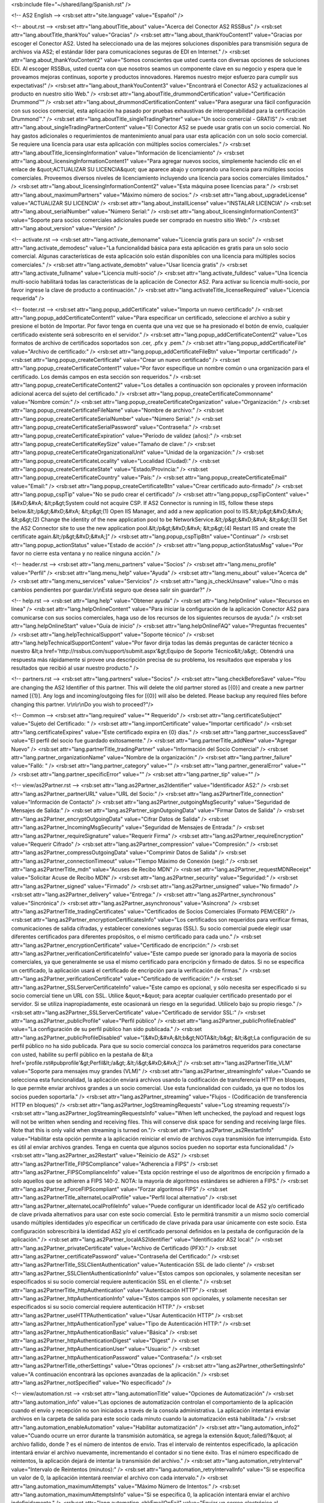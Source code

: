 <rsb:include file="~/shared/lang/Spanish.rst" />

<!-- AS2 English -->
<rsb:set attr="site.language" value="Español" />

<!-- about.rst -->
<rsb:set attr="lang.aboutTitle_about" value="Acerca del Conector AS2 RSSBus" />
<rsb:set attr="lang.aboutTitle_thankYou" value="Gracias" />
<rsb:set attr="lang.about_thankYouContent1" value="Gracias por escoger el Conector AS2. Usted ha seleccionado una de las mejores soluciones disponibles para transmisión segura de archivos via AS2; el estándar líder para comunicaciones seguras de EDI en Internet." />
<rsb:set attr="lang.about_thankYouContent2" value="Somos conscientes que usted cuenta con diversas opciones de soluciones EDI. Al escoger RSSBus, usted cuenta con que nosotros seamos un componente clave en su negocio y espera que le proveamos mejoras continuas, soporte y productos innovadores. Haremos nuestro mejor esfuerzo para cumplir sus expectativas!" />
<rsb:set attr="lang.about_thankYouContent3" value="Encontrará el Conector AS2 y actualizaciones al producto en nuestro sitio Web." />
<rsb:set attr="lang.aboutTitle_drummondCertification" value="Certificación Drummond™" />
<rsb:set attr="lang.about_drummondCertificationContent" value="Para asegurar una fácil configuración con sus socios comercial, esta aplicación ha pasado por pruebas exhaustivas de interoperabilidad para la certificación Drummond™." />
<rsb:set attr="lang.aboutTitle_singleTradingPartner" value="Un socio comercial - GRATIS" />
<rsb:set attr="lang.about_singleTradingPartnerContent" value="El Conector AS2 se puede usar gratis con un socio comercial. No hay gastos adicionales o requerimientos de mantenimiento anual para usar esta aplicación con un solo socio comercial. Se requiere una licencia para usar esta aplicación con múltiples socios comerciales." />
<rsb:set attr="lang.aboutTitle_licensingInformation" value="Información de licenciamiento" />
<rsb:set attr="lang.about_licensingInformationContent1" value="Para agregar nuevos socios, simplemente haciendo clíc en el enlace de &quot;ACTUALIZAR SU LICENCIA&quot; que aparece abajo y comprando una licencia para múltiples socios comerciales. Proveemos diversos niveles de licenciamiento incluyendo una licencia para socios comerciales ilimitados." />
<rsb:set attr="lang.about_licensingInformationContent2" value="Esta máquina posee licencias para:" />
<rsb:set attr="lang.about_maximumPartners" value="Máximo número de socios:" />
<rsb:set attr="lang.about_upgradeLicense" value="ACTUALIZAR SU LICENCIA" />
<rsb:set attr="lang.about_installLicense" value="INSTALAR LICENCIA" />
<rsb:set attr="lang.about_serialNumber" value="Número Serial:" />
<rsb:set attr="lang.about_licensingInformationContent3" value="Soporte para socios comerciales adicionales puede ser comprado en nuestro sitio Web:" />
<rsb:set attr="lang.about_version" value="Versión" />

<!-- activate.rst -->
<rsb:set attr="lang.activate_demoname" value="Licencia gratis para un socio" />
<rsb:set attr="lang.activate_demodesc" value="La funcionalidad básica para esta aplicación es gratis para un solo socio comercial. Algunas características de esta aplicación solo están disponibles con una licencia para múltiples socios comerciales." />
<rsb:set attr="lang.activate_demobtn" value="Usar licencia gratis" />
<rsb:set attr="lang.activate_fullname" value="Licencia multi-socio" />
<rsb:set attr="lang.activate_fulldesc" value="Una licencia multi-socio habilitará todas las características de la aplicación de Conector AS2. Para activar su licencia multi-socio, por favor ingrese la clave de producto a continuación." />
<rsb:set attr="lang.activateTitle_licenseRequired" value="Licencia requerida" />

<!-- footer.rst -->
<rsb:set attr="lang.popup_addCertificate" value="Importa un nuevo certificado" />
<rsb:set attr="lang.popup_addCertificateContent1" value="Para especificar un certificado, seleccione el archivo a subir y presione el botón de Importar. Por favor tenga en cuenta que una vez que se ha presionado el botón de envío, cualquier certificado existente será sobrescrito en el servidor." />
<rsb:set attr="lang.popup_addCertificateContent2" value="Los formatos de archivo de certificados soportados son .cer, .pfx y .pem." />
<rsb:set attr="lang.popup_addCertificateFile" value="Archivo de certificado:" />
<rsb:set attr="lang.popup_addCertificateFileBtn" value="Importar certificado" />
<rsb:set attr="lang.popup_createCertificate" value="Crear un nuevo certificado" />
<rsb:set attr="lang.popup_createCertificateContent1" value="Por favor especifique un nombre común o una organización para el certificado. Los demás campos en esta sección son requeridos." />
<rsb:set attr="lang.popup_createCertificateContent2" value="Los detalles a continuación son opcionales y proveen información adicional acerca del sujeto del certificado." />
<rsb:set attr="lang.popup_createCertificateCommonname" value="Nombre común:" />
<rsb:set attr="lang.popup_createCertificateOrganization" value="Organización:" />
<rsb:set attr="lang.popup_createCertificateFileName" value="Nombre de archivo:" />
<rsb:set attr="lang.popup_createCertificateSerialNumber" value="Número Serial:" />
<rsb:set attr="lang.popup_createCertificateSerialPassword" value="Contraseña:" />
<rsb:set attr="lang.popup_createCertificateExpiration" value="Período de validez (años):" />
<rsb:set attr="lang.popup_createCertificateKeySize" value="Tamaño de clave:" />
<rsb:set attr="lang.popup_createCertificateOrganizationalUnit" value="Unidad de la organización:" />
<rsb:set attr="lang.popup_createCertificateLocality" value="Localidad (Ciudad):" />
<rsb:set attr="lang.popup_createCertificateState" value="Estado/Provincia:" />
<rsb:set attr="lang.popup_createCertificateCountry" value="País:" />
<rsb:set attr="lang.popup_createCertificateEmail" value="Email:" />
<rsb:set attr="lang.popup_createCertificateBtn" value="Crear certificado auto-firmado" />
<rsb:set attr="lang.popup_cspTip" value="No se pudo crear el certificado" />
<rsb:set attr="lang.popup_cspTipContent" value="\[&#xD;&#xA;  &lt;p&gt;System could not acquire CSP. If AS2 Connector is running in IIS, follow these steps below.&lt;/p&gt;&#xD;&#xA;  &lt;p&gt;(1) Open IIS Manager, and add a new application pool to IIS.&lt;/p&gt;&#xD;&#xA;  &lt;p&gt;(2) Change the identity of the new application pool to be NetworkService.&lt;/p&gt;&#xD;&#xA;  &lt;p&gt;(3) Set the AS2 Connector site to use the new application pool.&lt;/p&gt;&#xD;&#xA;  &lt;p&gt;(4) Restart IIS and create the certificate again.&lt;/p&gt;&#xD;&#xA;\]" />
<rsb:set attr="lang.popup_cspTipBtn" value="Continuar" />
<rsb:set attr="lang.popup_actionStatus" value="Estado de acción" />
<rsb:set attr="lang.popup_actionStatusMsg" value="Por favor no cierre esta ventana y no realice ninguna acción." />

<!-- header.rst -->
<rsb:set attr="lang.menu_partners" value="Socios" />
<rsb:set attr="lang.menu_profile" value="Perfil" />
<rsb:set attr="lang.menu_help" value="Ayuda" />
<rsb:set attr="lang.menu_about" value="Acerca de" />
<rsb:set attr="lang.menu_services" value="Servicios" />
<rsb:set attr="lang.js_checkUnsave" value="Uno o más cambios pendientes por guardar.\\r\\nEstá seguro que desea salir sin guardar?" />

<!-- help.rst -->
<rsb:set attr="lang.help" value="Obtener ayuda" />
<rsb:set attr="lang.helpOnline" value="Recursos en línea" />
<rsb:set attr="lang.helpOnlineContent" value="Para iniciar la configuración de la aplicación Conector AS2 para comunicarse con sus socios comerciales, haga uso de los recursos de los siguientes recursos de ayuda:" />
<rsb:set attr="lang.helpOnlineStart" value="Guía de inicio" />
<rsb:set attr="lang.helpOnlineFAQ" value="Preguntas frecuentes" />
<rsb:set attr="lang.helpTechnicalSupport" value="Soporte técnico" />
<rsb:set attr="lang.helpTechnicalSupportContent" value="Por favor dirija todas las demás preguntas de carácter técnico a nuestro &lt;a href='http://rssbus.com/support/submit.aspx'&gt;Equipo de Soporte Técnico&lt;/a&gt;. Obtendrá una respuesta más rápidamente si provee una descripción precisa de su problema, los resultados que esperaba y los resultados que recibió al usar nuestro producto." />

<!-- partners.rst -->
<rsb:set attr="lang.partners" value="Socios" />
<rsb:set attr="lang.checkBeforeSave" value="You are changing the AS2 Identifier of this partner. This will delete the old partner stored as \[{0}\] and create a new partner named \[{1}\]. Any logs and incoming/outgoing files for \[{0}\] will also be deleted. Please backup any required files before changing this partner. \\r\\n\\r\\nDo you wish to proceed?"/>

<!-- Common -->
<rsb:set attr="lang.required" value="* Requerido" />
<rsb:set attr="lang.certificateSubject" value="Sujeto del Certificado: " />
<rsb:set attr="lang.importCertificate" value="Importar certificado" />
<rsb:set attr="lang.certificateExpires" value="Este certificado expira en {0} días." />
<rsb:set attr="lang.partner_successSaved" value="El perfil del socio fue guardado exitosamente." />
<rsb:set attr="lang.partnerTitle_addNew" value="Agregar Nuevo" />
<rsb:set attr="lang.partnerTitle_tradingPartner" value="Información del Socio Comercial" />
<rsb:set attr="lang.partner_organizationName" value="Nombre de la organización:" />
<rsb:set attr="lang.partner_failure" value="Falló: " />
<rsb:set attr="lang.partner_category" value="" />
<rsb:set attr="lang.partner_generalError" value="" />
<rsb:set attr="lang.partner_specificError" value="" />
<rsb:set attr="lang.partner_tip" value="" />

<!-- view/as2Partner.rst -->
<rsb:set attr="lang.as2Partner_as2Identifier" value="Identificador AS2:" />
<rsb:set attr="lang.as2Partner_partnerURL" value="URL del Socio:" />
<rsb:set attr="lang.as2PartnerTitle_connection" value="Información de Contacto" />
<rsb:set attr="lang.as2Partner_outgoingMsgSecurity" value="Seguridad de Mensajes de Salida:" />
<rsb:set attr="lang.as2Partner_signOutgoingData" value="Firmar Datos de Salida" />
<rsb:set attr="lang.as2Partner_encryptOutgoingData" value="Cifrar Datos de Salida" />
<rsb:set attr="lang.as2Partner_IncomingMsgSecurity" value="Seguridad de Mensajes de Entrada:" />
<rsb:set attr="lang.as2Partner_requireSignature" value="Requerir Firma" />
<rsb:set attr="lang.as2Partner_requireEncryption" value="Requerir Cifrado" />
<rsb:set attr="lang.as2Partner_compression" value="Compresión:" />
<rsb:set attr="lang.as2Partner_compressOutgoingData" value="Comprimir Datos de Salida" />
<rsb:set attr="lang.as2Partner_connectionTimeout" value="Tiempo Máximo de Conexión (seg):" />
<rsb:set attr="lang.as2PartnerTitle_mdn" value="Acuses de Recibo MDN" />
<rsb:set attr="lang.as2Partner_requestMDNReceipt" value="Solicitar Acuse de Recibo MDN" />
<rsb:set attr="lang.as2Partner_security" value="Seguridad:" />
<rsb:set attr="lang.as2Partner_signed" value="Firmado" />
<rsb:set attr="lang.as2Partner_unsigned" value="No firmado" />
<rsb:set attr="lang.as2Partner_delivery" value="Entrega:" />
<rsb:set attr="lang.as2Partner_synchronous" value="Sincrónica" />
<rsb:set attr="lang.as2Partner_asynchronous" value="Asíncrona" />
<rsb:set attr="lang.as2PartnerTitle_tradingCertificates" value="Certificados de Socios Comerciales (Formato PEM/CER)" />
<rsb:set attr="lang.as2Partner_encryptionCertificatesInfo" value="Los certificados son requeridos para verificar firmas, comunicaciones de salida cifradas, y establecer conexiones seguras (SSL).  Su socio comercial puede elegir usar diferentes certificados para diferentes propósitos, o el mismo certificado para cada uno." />
<rsb:set attr="lang.as2Partner_encryptionCertificate" value="Certificado de encripción:" />
<rsb:set attr="lang.as2Partner_verificationCertificateInfo" value="Este campo puede ser ignorado para la mayoría de socios comerciales, ya que generalmente se usa el mismo certificado para encripción y firmado de datos. Si no se especifica un certificado, la aplicación usará el certificado de encripción para la verificación de firmas." />
<rsb:set attr="lang.as2Partner_verificationCertificate" value="Certificado de verificación:" />
<rsb:set attr="lang.as2Partner_SSLServerCertificateInfo" value="Este campo es opcional, y sólo necesita ser especificado si su socio comercial tiene un URL con SSL.  Utilice &quot;*&quot; para aceptar cualquier certificado presentado por el servidor.  Si se utiliza inapropiadamente, este ocasionará un riesgo en la seguridad.  Utilícelo bajo su propio riesgo." />
<rsb:set attr="lang.as2Partner_SSLServerCertificate" value="Certificado de servidor SSL:" />
<rsb:set attr="lang.as2Partner_publicProfile" value="Perfil público" />
<rsb:set attr="lang.as2Partner_publicProfileEnabled" value="La configuración de su perfil público han sido publicada." />
<rsb:set attr="lang.as2Partner_publicProfileDisabled" value="\[&#xD;&#xA;&lt;b&gt;NOTA&lt;/b&gt; &lt;i&gt;La configuración de su perfil público no ha sido publicada. Para que su socio comercial conozca los parámetros requeridos para conectarse con usted, habilite su perfil público en la pestaña de &lt;a href='profile.rst#pubprofile'&gt;Perfil&lt;/a&gt;.&lt;/i&gt;&#xD;&#xA;\]" />
<rsb:set attr="lang.as2PartnerTitle_VLM" value="Soporte para mensajes muy grandes (VLM)" />
<rsb:set attr="lang.as2Partner_streamingInfo" value="Cuando se selecciona esta funcionalidad, la aplicación enviará archivos usando la codificación de transferencia HTTP en bloques, lo que permite enviar archivos grandes a un socio comercial. Use esta funcionalidad con cuidado, ya que no todos los socios pueden soportarla." />
<rsb:set attr="lang.as2Partner_streaming" value="Flujos - (Codificación de transferencia HTTP en bloques)" />
<rsb:set attr="lang.as2Partner_logStreamingRequests" value="Log streaming requests"/>
<rsb:set attr="lang.as2Partner_logStreamingRequestsInfo" value="When left unchecked, the payload and request logs will not be written when sending and receiving files. This will conserve disk space for sending and receiving large files. Note that this is only valid when streaming is turned on."/>
<rsb:set attr="lang.as2Partner_as2RestartInfo" value="Habilitar esta opción permite a la aplicación reiniciar el envío de archivos cuya transmisión fue interrumpida. Esto es útil al enviar archivos grandes. Tenga en cuenta que algunos socios pueden no soportar esta funcionalidad." />
<rsb:set attr="lang.as2Partner_as2Restart" value="Reinicio de AS2" />
<rsb:set attr="lang.as2PartnerTitle_FIPSCompliance" value="Adherencia a FIPS" />
<rsb:set attr="lang.as2Partner_FIPSComplianceInfo" value="Esta opción restringe el uso de algoritmos de encripción y firmado a solo aquellos que se adhieren a FIPS 140-2. NOTA: la mayoría de algoritmos estándares se adhieren a FIPS." />
<rsb:set attr="lang.as2Partner_ForceFIPScompliant" value="Forzar algoritmos FIPS" />
<rsb:set attr="lang.as2PartnerTitle_alternateLocalProfile" value="Perfil local alternativo" />
<rsb:set attr="lang.as2Partner_alternateLocalProfileInfo" value="Puede configurar un identificador local de AS2 y/o certificado de clave privada alternativos para usar con este socio comercial. Esto le permitirá transmitir a un mismo socio comercial usando múltiples identidades y/o especificar un certificado de clave privada para usar únicamente con este socio. Esta configuración sobrescribirá la identidad AS2 y/o el certificado personal definidos en la pestaña de configuración de la aplicación." />
<rsb:set attr="lang.as2Partner_localAS2Identifier" value="Identificador AS2 local:" />
<rsb:set attr="lang.as2Partner_privateCertificate" value="Archivo de Certificado (PFX):" />
<rsb:set attr="lang.as2Partner_certificatePassword" value="Contraseña del Certificado:" />
<rsb:set attr="lang.as2PartnerTitle_SSLClientAuthentication" value="Autenticación SSL de lado cliente" />
<rsb:set attr="lang.as2Partner_SSLClientAuthenticationInfo" value="Estos campos son opcionales, y solamente necesitan ser especificados si su socio comercial requiere autenticación SSL en el cliente." />
<rsb:set attr="lang.as2PartnerTitle_httpAuthentication" value="Autenticación HTTP" />
<rsb:set attr="lang.as2Partner_httpAuthenticationInfo" value="Estos campos son opcionales, y solamente necesitan ser especificados si su socio comercial requiere autenticación HTTP." />
<rsb:set attr="lang.as2Partner_useHTTPAuthentication" value="Usar Autenticación HTTP" />
<rsb:set attr="lang.as2Partner_httpAuthenticationType" value="Tipo de Autenticación HTTP:" />
<rsb:set attr="lang.as2Partner_httpAuthenticationBasic" value="Básica" />
<rsb:set attr="lang.as2Partner_httpAuthenticationDigest" value="Digest" />
<rsb:set attr="lang.as2Partner_httpAuthenticationUser" value="Usuario:" />
<rsb:set attr="lang.as2Partner_httpAuthenticationPassword" value="Contraseña:" />
<rsb:set attr="lang.as2PartnerTitle_otherSettings" value="Otras opciones" />
<rsb:set attr="lang.as2Partner_otherSettingsInfo" value="A continuación encontrará las opciones avanzadas de la aplicación." />
<rsb:set attr="lang.as2Partner_notSpecified" value="No especificado" />

<!-- view/automation.rst -->
<rsb:set attr="lang.automationTitle" value="Opciones de Automatización" />
<rsb:set attr="lang.automation_info" value="Las opciones de automatización controlan el comportamiento de la aplicación cuando el envío y recepción no son iniciados a través de la consola administrativa. La aplicación intentará enviar archivos en la carpeta de salida para este socio cada minuto cuando la automatización está habilitada." />
<rsb:set attr="lang.automation_enableAutomation" value="Habilitar automatización" />
<rsb:set attr="lang.automation_info2" value="Cuando ocurre un error durante la transmisión automática, se agrega la extensión &quot;.failed/?&quot; al archivo fallido, donde ? es el número de intentos de envío. Tras el intervalo de reintentos especificado, la aplicación intentará enviar el archivo nuevamente, incrementando el contador si no tiene éxito. Tras el número especificado de reintentos, la aplicación dejará de intentar la transmisión del archivo." />
<rsb:set attr="lang.automation_retryInterval" value="Intervalo de Reintentos (minutos):" />
<rsb:set attr="lang.automation_retryIntervalInfo" value="Si se especifica un valor de 0, la aplicación intentará reenviar el archivo con cada intervalo." />
<rsb:set attr="lang.automation_maximumAttempts" value="Máximo Número de Intentos:" />
<rsb:set attr="lang.automation_maximumAttemptsInfo" value="Si se especifica 0, la aplicación intentará enviar el archivo indefinidamente." />
<rsb:set attr="lang.automation_chkEmailOnFail" value="Enviar un correo electrónico al administrador de la aplicación cuando una falla sea encontrada durante la automatización*" />

<!-- view/directories.rst -->
<rsb:set attr="lang.directoriesTitle" value="Local Directories*"/>
<rsb:set attr="lang.directories_Incoming" value="Incoming Directory:"/>
<rsb:set attr="lang.directories_Incoming_info" value="All files being received for this profile will be written to this directory."/>
<rsb:set attr="lang.directories_Outgoing" value="Outgoing Directory:"/>
<rsb:set attr="lang.directories_Outgoing_info" value="The outgoing directory is where the application will look for files to send during automation. In addition, any unsent files in this folder will be shown when viewing the Outgoing tab for this profile."/>

<!-- view/commands.rst -->
<rsb:set attr="lang.commandsTitle" value="Script Configuration*"/>
<rsb:set attr="lang.commands_info" value="You can configure the application to run a batch file or shell script prior to sending data, after sending data, or after receiving data. The following macros are supported in arguments: %AS2To%, %AS2From%, %MessageID%, %FileName%, %FileNameWritten%, %Organization%, %ShortDate%, %LongDate%."/>
<rsb:set attr="lang.commands_BeforeSend" value="Before Sending:"/>
<rsb:set attr="lang.commands_AfterSend" value="After Sending:"/>
<rsb:set attr="lang.commands_AfterRecv" value="After Receiving:"/>
<rsb:set attr="lang.commands_BatchFile" value="Batch File (.bat)"/>
<rsb:set attr="lang.commands_ShellScript" value="Shell Script (.sh)"/>
<rsb:set attr="lang.commands_Arguments" value="Arguments"/>

<!-- view/ftpActions.rst -->
<rsb:set attr="lang.ftpUpload" value="Cargar" />
<rsb:set attr="lang.ftpUpload_chkUpload" value="Cargar archivos encontrados en la carpeta de salida a esta localización" />
<rsb:set attr="lang.ftpUpload_remotePath" value="Carpeta remota:" />
<rsb:set attr="lang.ftpDownload" value="Descarga" />
<rsb:set attr="lang.ftpDownload_chkDownload" value="Descargar archivos de esta localización a la carpeta de entrada" />
<rsb:set attr="lang.ftpDownload_ftpGetPaid" value="Descargar ahora*" />
<rsb:set attr="lang.ftpDownload_ftpGet" value="Descargar ahora" />
<rsb:set attr="lang.ftpDownload_remotePathsInfo" value="Especifique una o más rutas de archivos. Use un separador de rutas al inicio para rutas absolutas. Los caracteres a continuación del último separador de ruta serán usados como una máscara de nombre de archivo. Separe múltiples entradas usando una coma (ej: &quot;*.*, /docs/*.doc, /imgs/pic*&quot;)." />
<rsb:set attr="lang.ftpDownload_remotePaths" value="Carpeta(s) remota(s):" />
<rsb:set attr="lang.ftpDownload_chkOverwriteDownload" value="Sobrescribir archivos locales" />
<rsb:set attr="lang.ftpDownload_chkDelete" value="Eliminar archivos (tras descarga)" />
<rsb:set attr="lang.ftpDownload_pollInterval" value="Intervalo de muestreo (minutos):" />

<!-- view/ftpPartner.rst -->
<rsb:set attr="lang.ftpPartner_remoteHost" value="Servidor Remoto:" />
<rsb:set attr="lang.ftpPartner_port" value="Puerto:" />
<rsb:set attr="lang.ftpPartner_user" value="Usuario:" />
<rsb:set attr="lang.ftpPartner_password" value="Contraseña:" />
<rsb:set attr="lang.ftpPartnerTitle_SSLSettings" value="Configuración SSL*" />
<rsb:set attr="lang.ftpPartner_SSLType" value="Tipo SSL:" />
<rsb:set attr="lang.ftpPartner_SSLType_none" value="Ninguno (Plain Text)" />
<rsb:set attr="lang.ftpPartner_SSLType_explicit" value="Explícito" />
<rsb:set attr="lang.ftpPartner_SSLType_implicit" value="Implícito" />
<rsb:set attr="lang.ftpPartner_SSLAcceptCertInfo" value="Este campo solo es necesario si se estará comunicando con un servidor FTPS. Use &quot;*&quot; para aceptar cualquier certificado presentado por el servidor. Su uso inapropiado puede crear una brecha de seguridad; use bajo su propia responsabilidad." />
<rsb:set attr="lang.ftpPartner_SSLAcceptCert" value="Certificado SSL de servidor" />
<rsb:set attr="lang.ftpPartnerTitle_FIPSCompliance" value="Adherencia a FIPS*" />
<rsb:set attr="lang.ftpPartner_FIPSComplianceInfo" value="Esta opción restringe el uso de algoritmos de encripción y firmado a solo aquellos que se adhieren a FIPS 140-2. NOTA: la mayoría de algoritmos estándares se adhieren a FIPS." />
<rsb:set attr="lang.ftpPartner_chkForceFIPSCompliance" value="Forzar algoritmos FIPS" />
<rsb:set attr="lang.ftpPartnerTitle_SSLClientAuthentication" value="Autenticación SSL del Cliente*" />
<rsb:set attr="lang.ftpPartner_SSLClientAuthenticationInfo" value="Estos campos son opcionales, y solamente necesitan ser especificados si su socio comercial requiere autenticación SSL en el cliente." />
<rsb:set attr="lang.ftpPartner_privateCertificate" value="Archivo de Certificado (PFX):" />
<rsb:set attr="lang.ftpPartner_certificatePassword" value="Contraseña del Certificado:" />
<rsb:set attr="lang.ftpPartnerTitle_otherSettings" value="Otras opciones" />
<rsb:set attr="lang.ftpPartner_otherSettingsInfo" value="A continuación otras opciones avanzadas de la aplicación" />
<rsb:set attr="lang.ftpPartner_notSpecified" value="No especificado" />

<!-- view/listPartners.rst -->
<rsb:set attr="lang.listPartners_upgradelicense" value="The current license for this application has reached the maximum amount of allowed trading partner configurations. You must upgrade your license to add additional trading partners."/>
<rsb:set attr="lang.listPartners_addPartner" value="Agregar socio..." />
<rsb:set attr="lang.listPartners_deleteConfirm" value="Está seguro que desea eliminar el socio &amp;quot;{0}&amp;quot;?\\r\\n\\r\\nATENCIÓN: El eliminar el socio también eliminará toda la información en disco asociada al mismo. Por favor realice una copia de seguridad de cualquier archivo importante antes de eliminar el socio." />

<!-- Table Common -->
<rsb:set attr="lang.table_refresh" value="Actualizar" />
<rsb:set attr="lang.table_delete" value="Eliminar" />
<rsb:set attr="lang.table_exportExcel" value="Exportar a Excel" />
<rsb:set attr="lang.table_dateTime" value="Fecha/Hora" />
<rsb:set attr="lang.table_status" value="" />
<rsb:set attr="lang.table_fileName" value="Nombre de Archivo" />
<rsb:set attr="lang.table_fileSize" value="Tamaño de archivo" />
<rsb:set attr="lang.table_logMessages" value="Mensajes de registro" />
<rsb:set attr="lang.table_creationTime" value="Fecha de Creación" />
<rsb:set attr="lang.table_logType" value="Tipo de registro" />
<rsb:set attr="lang.table_receiveInfo1" value="Incoming files will be received to the "/>
<rsb:set attr="lang.table_receiveInfo2" value="directory."/>
<rsb:set attr="lang.table_sendInfo1" value="Coloque los archivos en la carpeta" />
<rsb:set attr="lang.table_sendInfo2" value="para permitir que sean enviados." />
<rsb:set attr="lang.table_automationInfo" value="Puede enviar archivos desde este directorio automáticamente configurando las opciones de automatización para este socio." />
<rsb:set attr="lang.table_createTestFiles" value=" Crear archivos de prueba" />
<rsb:set attr="lang.table_send" value="Enviar" />
<rsb:set attr="lang.table_restart" value="Reiniciar" />

<!-- view/oftpPartner.rst -->
<rsb:set attr="lang.oftpPartner_version" value="Versión:" />
<rsb:set attr="lang.oftpPartner_clientSSID" value="SSID de cliente:" />
<rsb:set attr="lang.oftpPartner_clientPassword" value="Contraseña de cliente:" />
<rsb:set attr="lang.oftpPartner_serverSSID" value="SSID de servidor:" />
<rsb:set attr="lang.oftpPartner_serverPassword" value="Contraseña de servidor:" />
<rsb:set attr="lang.oftpPartnerTitle_connectionInfo" value="Información de Contacto" />
<rsb:set attr="lang.oftpPartner_connectionInfo" value="Estas opciones de conexión solo están disponibles a partir de la versión 2.0 del protocolo OFTP." />
<rsb:set attr="lang.oftpPartner_virtualFileFormat" value="Formato de archivo virtual:" />
<rsb:set attr="lang.oftpPartner_virtualFileFormat_unstructured" value="No estructurado" />
<rsb:set attr="lang.oftpPartner_virtualFileFormat_text" value="Texto" />
<rsb:set attr="lang.oftpPartner_virtualFileFormat_fixed" value="Fijo" />
<rsb:set attr="lang.oftpPartner_virtualFileFormat_variable" value="Variable" />
<rsb:set attr="lang.oftpPartner_virtualFileSecurity" value="Seguridad de archivo virtual" />
<rsb:set attr="lang.oftpPartner_virtualFileSecurity_signOutgoing" value="Firmar Datos de Salida" />
<rsb:set attr="lang.oftpPartner_virtualFileSecurity_encryptOutgoing" value="Cifrar Datos de Salida" />
<rsb:set attr="lang.oftpPartner_compression" value="Compresión:" />
<rsb:set attr="lang.oftpPartner_compression_compressOutgoing" value="Comprimir Datos de Salida" />
<rsb:set attr="lang.oftpPartner_chkUseSSL" value="Usar SSL para acceder el sistema remoto del socio." />
<rsb:set attr="lang.oftpPartner_secureAuthInfo" value="La autenticación segura consiste en encriptar y decriptar datos enviados hacia y desde el servidor, y verificando que ocurre exitosamente. La autenticación segura puede ser realizada en modo plaintext o modo SSL, y se debe especificar tanto el certificado de firmado como el de encripción para hacerlo." />
<rsb:set attr="lang.oftpPartner_chkSecureAuthentication" value="Autenticación segura Odette" />
<rsb:set attr="lang.oftpPartner_signedReceiptInfo" value="Habilite esta opción si requiere que el servidor firme el archivo de recibo al enviar un archivo al socio comercial. Cuando dicho recibo es recibido por la aplicación, será verificado durante el procesamiento." />
<rsb:set attr="lang.oftpPartner_chkSignedReceipt" value="Solicitar recibos firmados" />
<rsb:set attr="lang.oftpPartnerTitle_tradingPartnerCertificates" value="Certificados de Socios Comerciales (Formato PEM/CER)" />
<rsb:set attr="lang.oftpPartner_tradingPartnerCertificatesInfo" value="Se requiere de certificados para verificar firmas y encriptar comunicaciones salientes. Su socio comercial puede escoger certificados distintos para propositos diferentes, o usar el mismo certificado para todo. Estos certificados son solo usados por la versión 2.0 de la especificación OFTP." />
<rsb:set attr="lang.oftpPartner_encryptionCertificate" value="Certificado de encripción:" />
<rsb:set attr="lang.oftpPartner_verificationCertificate" value="Certificado de verificación:" />
<rsb:set attr="lang.oftpPartner_tradingSSLInfo" value="Este campo es opcional, y sólo necesita ser especificado si su socio comercial tiene un URL con SSL.  Utilice &quot;*&quot; para aceptar cualquier certificado presentado por el servidor.  Si se utiliza inapropiadamente, este ocasionará un riesgo en la seguridad.  Utilícelo bajo su propio riesgo." />
<rsb:set attr="lang.oftpPartner_SSLServerCertificate" value="Certificado SSL de servidor:" />

<!-- view/partner.rst -->
<rsb:set attr="lang.partner_createNewPartner" value="Crear un nuevo socio {0}" />
<rsb:set attr="lang.partner_advanced" value="Avanzado" />
<rsb:set attr="lang.partner_settings" value="Configuración" />
<rsb:set attr="lang.partner_outgoing" value="Salientes" />
<rsb:set attr="lang.partner_incoming" value="Entrantes" />
<rsb:set attr="lang.partner_noSelected" value="No hay socio seleccionado. Por favor seleccione un socio comercial en la tabla de la izquierda." />

<!-- view/saveChanges.rst -->
<rsb:set attr="lang.saveChanges_showTips" value="Mostrar Tips" />
<rsb:set attr="lang.saveChanges_hideTips" value="Ocultar Tips" />
<rsb:set attr="lang.saveChanges_saveChangesPaid" value="Guardar cambios*" />
<rsb:set attr="lang.saveChanges_saveChanges" value="Guardar cambios" />

<!-- view/self.rst -->
<rsb:set attr="lang.self" value="Mi perfil" />
<rsb:set attr="lang.self_successSaved" value="Perfil personal guardado exitosamente." />
<rsb:set attr="lang.selfTitle_localSetup" value="Configuración Local" />
<rsb:set attr="lang.self_organizationName" value="Nombre de la organización:" />
<rsb:set attr="lang.self_AS2Identifier" value="Identificador AS2:" />
<rsb:set attr="lang.self_emailAddress" value="Dirección de correo electrónico:" />
<rsb:set attr="lang.self_required" value="* Requerido para recibir acuses de recibo MDN" />
<rsb:set attr="lang.selfTitle_personalCertificate" value="Certificado Personal" />
<rsb:set attr="lang.self_personalCertificateInfo" value="Se requiere un certificado con una clave privada para firmar mensajes salientes o decriptar mensajes entrantes. Esta aplicación acepta certificados PKCS#12 en formato .pfx o .p12." />
<rsb:set attr="lang.self_privateCertificate" value="Archivo de Certificado (PFX):" />
<rsb:set attr="lang.self_createCertificate" value="Crear certificado auto-firmado" />
<rsb:set attr="lang.self_certificatePassword" value="Contraseña del Certificado:" />
<rsb:set attr="lang.self_publicKeyInfo" value="Certificado con clave pública que concuerde con el certificado de clave privada configurado arriba. Sus socios usarán este certificado para verificar sus firmas y encriptar mensajes para usted. Si permite a sus socios consultar su página Public.rst, este archivo será publicado para que sus socios lo puedan descargar." />
<rsb:set attr="lang.self_publicKey" value="Archivo clave pública:" />
<rsb:set attr="lang.selfTitle_asynchronousReceipts" value="Acuses de Recibo Asíncronos" />
<rsb:set attr="lang.self_asynchronousReceiptsInfo" value="Si desea recibir acuses de recibo en forma asíncrona, debe especificar el URL a donde estos deben ser enviados. Por defecto, la página &lt;b&gt;ReceiveMDN.rsb&lt;/b&gt; en la actual aplicación está configurada para recibir los MDNs asíncronos." />
<rsb:set attr="lang.self_asynchronousMDNURL" value="URL MDN Asíncrono:" />
<rsb:set attr="lang.selfTitle_applicationSettings" value="Opciones de Aplicación" />
<rsb:set attr="lang.self_applicationSettingsInfo" value="Los archivos entrantes son recibidos en la página &quot;ReceiveFile.rsb&quot;. Deberá proveer el siguiente URL a su socio comercial:" />
<rsb:set attr="lang.self_receivingURL" value="URL de recepción:" />
<rsb:set attr="lang.selfTitle_publicProfileSettings" value="Opciones de perfil público" />
<rsb:set attr="lang.self_publicProfileSettingsInfo" value="La aplicación Conector AS2 SE™ incluye una página donde sus socios comerciales pueden ver su perfil AS2 para configurar sus soluciones de AS2. Si publica este URL para sus socios, entregue el siguiente URL, sustituyendo los valores con aquellos del servidor donde está hospedando la aplicación." />
<rsb:set attr="lang.self_publicUrl" value="URL Publico:" />
<rsb:set attr="lang.self_localUrl" value="URL Local:" />
<rsb:set attr="lang.self_chkPublishProfile" value="Permitir que mis socios consulten mi perfil público en Public.rst" />
<rsb:set attr="lang.selfTitle_allowedUsers" value="Usuarios permitidos" />
<rsb:set attr="lang.self_allowedUsersInfo" value="Esta es una lista de usuarios que tienen acceso a la aplicación." />
<rsb:set attr="lang.self_user" value="Usuario" />
<rsb:set attr="lang.self_accessLevel" value="Nivel de acceso" />
<rsb:set attr="lang.self_nUser" value="Usuario" />
<rsb:set attr="lang.self_administrator" value="Administrador" />
<rsb:set attr="lang.self_user" value="Usuario" />
<rsb:set attr="lang.self_addUser" value="Agregar usuario" />
<rsb:set attr="lang.selfTitle_reliability" value="Confiabilidad" />
<rsb:set attr="lang.self_reliabilityInfo" value="Esta opción asegura que cada intento de enviar un documento particular será procesado usando el mismo ID de mensaje. Esto es importante para socios que procesan mensajes basados en su ID de forma tal que un mismo documento no sea procesados múltiples veces. Tenga en cuenta que esta funcionalidad solo existe para socios que tienen automatización habilitada." />
<rsb:set attr="lang.self_chkIsReliability" value="Confiabilidad AS2" />
<rsb:set attr="lang.selfTitle_performance" value="Desempeño" />
<rsb:set attr="lang.self_maxFilesInfo" value="Esta opción permite incrementar el número de archivos que serán enviados cada vez que la aplicación muestrea la carpeta de salida del socio (cada 60 segundos). Use esta opción con precaución, ya que puede afectar el rendimiento global de la aplicación." />
<rsb:set attr="lang.self_maxFiles" value="Número max. de archivos para el socio:" />
<rsb:set attr="lang.self_maxThreadsInfo" value="Esta opción incrementará el número de archivos que la aplicación enviará a un socio comercial simultáneamente. Use esta opción con precaución, ya que puede afectar el rendimiento global de la aplicación." />
<rsb:set attr="lang.self_maxThreads" value="Número max. de hilos por socio:" />
<rsb:set attr="lang.selfTitle_advancedNotifications" value="Notificaciones avanzadas" />
<rsb:set attr="lang.self_advancedNotificationsInfo" value="La aplicación usará estas opciones para enviar notificaciones al administrador" />
<rsb:set attr="lang.self_SMTPServer" value="Servidor SMTP:" />
<rsb:set attr="lang.self_chkNotifyCertExpiry" value="Notificarme mediante correo electrónico 30 días antes del vencimiento de mi certificado" />
<rsb:set attr="lang.self_chkEventLog" value="Escribir mensajes de error al Registro de Sucesos de Aplicación" />
<rsb:set attr="lang.selfTitle_customHeaders" value="Encabezados personalizados" />
<rsb:set attr="lang.self_customHeadersInfo1" value="Esta sección puede ser usada para definir encabezados personalizados que no son requeridos usualmente por los estándares AS2 (por ejemplo, Subject, From, etc.)" />
<rsb:set attr="lang.self_customHeadersInfo2" value="Los siguientes macros son soportados en los valores de los encabezados:" />
<rsb:set attr="lang.self_customHeaders_name" value="Nombre" />
<rsb:set attr="lang.self_customHeaders_value" value="Valor" />
<rsb:set attr="lang.self_addHeader" value="Agregar encabezado" />
<rsb:set attr="lang.selfTitle_firewallSettings" value="Proxy Settings"/>
<rsb:set attr="lang.self_firewallType" value="Proxy Type:"/>
<rsb:set attr="lang.self_firewallHost" value="Proxy Host:"/>
<rsb:set attr="lang.self_firewallPort" value="Proxy Port:"/>
<rsb:set attr="lang.self_firewallUser" value="Proxy User:"/>
<rsb:set attr="lang.self_firewallPassword" value="Proxy Password:"/>
<rsb:set attr="lang.self_proxyAuthScheme" value="Proxy Authentication Scheme:"/>
<rsb:set attr="lang.selfTitle_otherSettings" value="Otras opciones" />
<rsb:set attr="lang.self_otherSettings" value="A continuación aparecen otras opciones avanzadas de la aplicación." />
<rsb:set attr="lang.self_notSpecified" value="[lang.as2Partner_notSpecified]" />
<rsb:set attr="lang.self_not_available_free" value="*These features are not available in the FREE version.  Please click <a href='http://www.rssbus.com/order/' target='_blank'>here</a> for other licensing options."/>
<rsb:set attr="lang.self_not_available_popup" value="*This feature is not available in the FREE version. Would you like to go to the RSSBus website to learn about purchasing options?"/>
<rsb:set attr="lang.self_autoarchive" value="Auto-Archive Options"/>
<rsb:set attr="lang.self_autoarchive_desc" value="Reduce incoming and outgoing logs by moving old items to an archive folder. The application will archive logs older than the specified number of days."/>
<rsb:set attr="lang.self_autoarchive_log" value="Archive Logs (Days):"/>

<!-- view/sftpPartner.rst -->
<rsb:set attr="lang.sftpPartner_remoteHost" value="Servidor Remoto:" />
<rsb:set attr="lang.sftpPartner_port" value="Puerto:" />
<rsb:set attr="lang.sftpPartnerTitle_clientAuthentication" value="Autenticación de cliente" />
<rsb:set attr="lang.sftpPartner_authenticationMode" value="Modo de autenticación:" />
<rsb:set attr="lang.sftpPartner_authenticationMode_password" value="Contraseña" />
<rsb:set attr="lang.sftpPartner_authenticationMode_publicKey" value="Clave pública" />
<rsb:set attr="lang.sftpPartner_authenticationMode_multipleFactor" value="Factor múltiple" />
<rsb:set attr="lang.sftpPartner_user" value="Usuario:" />
<rsb:set attr="lang.sftpPartner_password" value="Contraseña:" />
<rsb:set attr="lang.sftpPartner_SSHPublicKeyInfo" value="Si la autenticación se realiza mediante clave pública o mediante factor múltiple, puede establecer aquí su clave privada para autenticación." />
<rsb:set attr="lang.sftpPartner_privateCertificate" value="Archivo de Certificado (PFX):" />
<rsb:set attr="lang.sftpPartner_certificatePassword" value="Contraseña del Certificado:" />
<rsb:set attr="lang.sftpPartnerTitle_serverAuthentication" value="Autenticación de servidor" />
<rsb:set attr="lang.sftpPartner_serverAuthenticationInfo" value="Este campo se utiliza para establecer la clave pública del servidor SFTP con el que está conectando. Puede establecerlo con la clave pública completa, un distintivo de la clave pública (por ejemplo: 27:23:82:5c:07:64:6c:bd:b6:d1:ae:0e:64:09:7c:f4) o utilizar &quot;*&quot; para aceptar cualquier certificado que presente el servidor. Si se utiliza de manera inadecuada, puede provocar problemas de seguridad. Usted asume toda la responsabilidad sobre su uso." />
<rsb:set attr="lang.sftpPartner_serverPublicKey" value="Certificado público del servidor:" />

<!-- view/listReceivedLogsTable.rst & listSentLogsTable.rst -->
<rsb:set attr="lang.listLogsTable_noFilesDownloaded" value="No se descargaron archivos" />
<rsb:set attr="lang.listLogsTable_All" value="Todos" />
<rsb:set attr="lang.listLogsTable_Sent" value="Enviados" />
<rsb:set attr="lang.listLogsTable_Unsent" value="No enviados" />
<rsb:set attr="lang.listLogsTable_SendError" value="Error de envío" />
<rsb:set attr="lang.listLogsTable_PendingMDN" value="MDN Pendiente" />
<rsb:set attr="lang.listLogsTable_MDNError" value="Error de MDN: Error de procesamiento no esperado; " />
<rsb:set attr="lang.listLogsTable_Received" value="Recibidos" />
<rsb:set attr="lang.listLogsTable_ReceivedError" value="Error recibido" />

<!-- view/listReceivedLogsSubTable.rst & listSentLogsSubTable.rst -->
<rsb:set attr="lang.listLogsSubTable_Log" value="Registro" />
<rsb:set attr="lang.listLogsSubTable_Request" value="Solicitud" />
<rsb:set attr="lang.listLogsSubTable_MDN" value="MDN" />
<rsb:set attr="lang.listLogsSubTable_Error" value="Error" />
<rsb:set attr="lang.listLogsSubTable_Etag" value="Etag" />
<rsb:set attr="lang.listLogsSubTable_Attachment" value="Attachment"/>
<rsb:set attr="lang.listLogsSubTable_AsyncLog" value="Registro asínc." />
<rsb:set attr="lang.listLogsSubTable_AsyncMDN" value="MDN asínc." />
<rsb:set attr="lang.listLogsSubTable_AsyncError" value="Error asínc." />

<!-- pub/public.rst -->
<rsb:set attr="lang.publicTitle_partnerProfile" value="Perfil del socio" />
<rsb:set attr="lang.public_tradingPartnerInfo" value="Información del Socio Comercial" />
<rsb:set attr="lang.public_as2Identifier" value="Identificador AS2:" />
<rsb:set attr="lang.public_partnerURL" value="URL del Socio:" />
<rsb:set attr="lang.public_asynchronousMDNURL" value="URL MDN Asíncrono:" />
<rsb:set attr="lang.public_encryptionAlgorithm" value="Algoritmo de encripción:" />
<rsb:set attr="lang.public_signingAlgorithm" value="Algoritmo de firmado:" />
<rsb:set attr="lang.public_publicCertificate" value="Archivo de clave pública" />
<rsb:set attr="lang.public_download" value="Descarga" />
<rsb:set attr="lang.public_unpublished" value="Sin publicar" />
<rsb:set attr="lang.public_unpublishedInfo" value="La configuración de perfil para este socio está pendiente de publicación." />
<rsb:set attr="lang.publicTitle_as2connector" value="Conector RSSBus AS2 SE™" />
<rsb:set attr="lang.public_as2connectorInfo1" value="La aplicación Conector RSSBus AS2 SE™ está certificada por Drummond™ para enviar y recibir archivos usando AS2; el estándar líder para comunicaciones seguras EDI por Internet." />
<rsb:set attr="lang.public_as2connectorInfo2" value="El Conector RSSBUS AS2 SE™ se puede usar gratis con un socio comercial. No hay gastos adicionales o requerimientos de mantenimiento anual para usar esta aplicación con un solo socio comercial." />
<rsb:set attr="lang.public_as2connectorInfo3" value="Para más información o para descargar nuestra versión sin costo, por favor visite nuestro sitio en" />

<!-- as2SendFile.rsb & as2RestartFile.rsb & ftpSendFile.rsb & sftpSendFile.rsb & oftpSendFile.rsb -->
<rsb:set attr="lang.ex_category1" value="Otros" />
<rsb:set attr="lang.ex_category2" value="Conectividad" />
<rsb:set attr="lang.ex_category3" value="Configuración" />
<rsb:set attr="lang.ex_generalmsg1" value="Error HTTP" />
<rsb:set attr="lang.ex_generalmsg2" value="La firma del recibo no pudo ser verificada" />
<rsb:set attr="lang.ex_generalmsg3" value="Error de MDN: Error de procesamiento no esperado; " />
<rsb:set attr="lang.ex_generalmsg4" value="Error de MDN: Error de procesamiento no esperado" />
<rsb:set attr="lang.ex_generalmsg5" value="Error de MDN: Seguridad de mensaje insuficiente" />
<rsb:set attr="lang.ex_generalmsg6" value="Error de entrega de MDN" />
<rsb:set attr="lang.ex_generalmsg7" value="" />
<rsb:set attr="lang.ex_specificmsg1" value="404 Not Found" />
<rsb:set attr="lang.ex_specificmsg2" value="Falló la decripción" />
<rsb:set attr="lang.ex_specificmsg3" value="Falló verificación de firma: No se pudo autenticar la identidad del firmante" />
<rsb:set attr="lang.ex_specificmsg4" value="Falló verificación de firma: No se pudo verificar integridad del contenido" />
<rsb:set attr="lang.ex_tip1" value="A tip for this description has not been found. Please contact support@rssbus.com for more details" />
<rsb:set attr="lang.ex_tip151" value="El URL que está usando no pudo ser localizado. Por favor confirme el URL con su socio comercial." />
<rsb:set attr="lang.ex_tip531" value="Este error puede ocurrir cuando un recibo firmado es solicitado a su socio comercial, pero la respuesta que fue recibida no correspondía a un MDN firmado. En la mayoría de casos, la respuesta no es un MDN, sino un error de servidor. Por favor revise el registro .MDN para esta transmisión para ver la respuesta del servidor, la cual puede proveer detalles adicionales." />
<rsb:set attr="lang.ex_tip532" value="La firma en el recibo MDN no pudo ser verificada. Por favor asegúrese que la clave pública de firmado que configuró para su socio comercial es correcta." />
<rsb:set attr="lang.ex_tip611" value="La condición de error listada aquí es una que es encontrada por el software de su socio comercial. No le fue posible a su socio decriptar el mensaje que fue enviado encriptado con el certificado de clave pública asociada. Por favor asegúrese que tiene configurada la clave pública correcta para su socio comercial en la sección de Certificado de Socio Comercial - Encripción de la pestaña de Socio Comercial." />
<rsb:set attr="lang.ex_tip612" value="La condición de error listada aquí es una que es encontrada por el software de su socio comercial. No le fue posible a su socio autenticar su identidad en la firma presente en la transmisión que envió al socio. Por favor asegúrese que el socio tiene la clave pública correcta para usted, y que esta clave corresponde al archivo .pfx configurado en la pestaña de configuración de la aplicación." />
<rsb:set attr="lang.ex_tip613" value="La condición de error listada aquí es una que es encontrada por el software de su socio comercial. No le fue posible a su socio autenticar su identidad en la firma presente en la transmisión que envió al socio. Por favor asegúrese que el socio tiene la clave pública correcta para usted, y que esta clave corresponde al archivo .pfx configurado en la pestaña de configuración de la aplicación." />
<rsb:set attr="lang.ex_tip614" value="Su socio comercial ha encontrado un error de procesamiento no esperado. El error específico contendrá el contenido del MDN en formato legible, y quizás indique lo ocurrido." />
<rsb:set attr="lang.ex_tip615" value="Su socio comercial rechazó el mensaje porque los parámetros de seguridad requeridos no fueron cumplidos. Puede ser que el mensaje no estaba firmado cuando era requerido, no encriptado cuando se requería encripción, o ambos." />
<rsb:set attr="lang.ex_tip712" value="" />
<rsb:set attr="lang.ex_tip731" value="No ha sido posible autenticar la identidad del firmante de la transmisión que le fue enviada por su socio comercial. Por favor asegúrese que la clave pública para firmas que ha configurado para su socio comercial es correcta." />
<rsb:set attr="lang.ex_tip732" value="" />
<rsb:set attr="lang.ex_tip762" value="No fue posible retornar un recibo MDN asíncrono al URL especificado en la petición de su socio comercial. Esto puede indicar que el URL era incorrecto, que problemas de cortafuegos o proxy impiden la entrega exitosa del recibo, o que el servidor de su socio comercial no está disponible. El error específico tendrá mayores detalles." />
<rsb:set attr="lang.ex_tip999" value="" />
<rsb:set attr="lang.ex_tip10060" value="Este error indica que una conexión de red no pudo ser establecida al URL de su socio comercial. Esto puede indicar que el URL es incorrecto, o que un cortafuegos en cualquiera de las dos redes está bloqueando acceso al puerto usado. Verifique con su socio comercial que el URL se puede acceder desde su dirección IP y con su administrador de red que las conexiones salientes a esa dirección están permitidas." />
<rsb:set attr="lang.ex_tip32000" value="Este error indica que una conexión de red no pudo ser establecida al URL de su socio comercial. Esto puede indicar que el URL es incorrecto, o que un cortafuegos en cualquiera de las dos redes está bloqueando acceso al puerto usado. Verifique con su socio comercial que el URL se puede acceder desde su dirección IP y con su administrador de red que las conexiones salientes a esa dirección están permitidas." />

<!-- priv/ftpReceiveFile.rsb &amp; sftpReceiveFile.rsb &amp; oftpReceiveFile.rsb -->
<rsb:set attr="lang.ftpReceive_successful" value="Transmisión FTP exitosa." />

